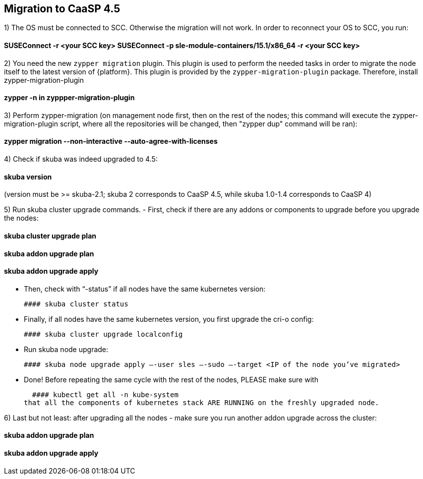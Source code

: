 == Migration to CaaSP 4.5

1) The OS must be connected to SCC. Otherwise the migration will not work. 
In order to reconnect your OS to SCC, you run:

#### SUSEConnect -r <your SCC key> SUSEConnect -p sle-module-containers/15.1/x86_64 -r <your SCC key>

2) You need the new `zypper migration` plugin. This plugin is used to perform the needed tasks in order to migrate the node itself to the latest version of {platform}. 
This plugin is provided by the `zypper-migration-plugin` package. Therefore, install zypper-migration-plugin

#### zypper -n in zyppper-migration-plugin

3) Perform zypper-migration (on management node first, then on the rest of the nodes; this command will execute the zypper-migration-plugin script, where all the repositories will be changed, then "zypper dup" command will be ran): 

#### zypper migration --non-interactive --auto-agree-with-licenses 

4) Check if skuba was indeed upgraded to 4.5:

#### skuba version
(version must be >= skuba-2.1; skuba 2 corresponds to CaaSP 4.5, while skuba 1.0-1.4 corresponds to CaaSP 4)

5) Run skuba cluster upgrade commands. 
- First, check if there are any addons or components to upgrade before you upgrade the nodes:

#### skuba cluster upgrade plan 
#### skuba addon upgrade plan 
#### skuba addon upgrade apply

- Then, check with “-status” if all nodes have the same kubernetes version:

   #### skuba cluster status 

- Finally, if all nodes have the same kubernetes version, you first upgrade the cri-o config:

   #### skuba cluster upgrade localconfig 

- Run skuba node upgrade:

   #### skuba node upgrade apply —-user sles —-sudo —-target <IP of the node you’ve migrated>

- Done! Before repeating the same cycle with the rest of the nodes, PLEASE make sure with 

   #### kubectl get all -n kube-system
 that all the components of kubernetes stack ARE RUNNING on the freshly upgraded node.

6) Last but not least: after upgrading all the nodes - make sure you run another addon upgrade across the cluster: 

#### skuba addon upgrade plan 
#### skuba addon upgrade apply
